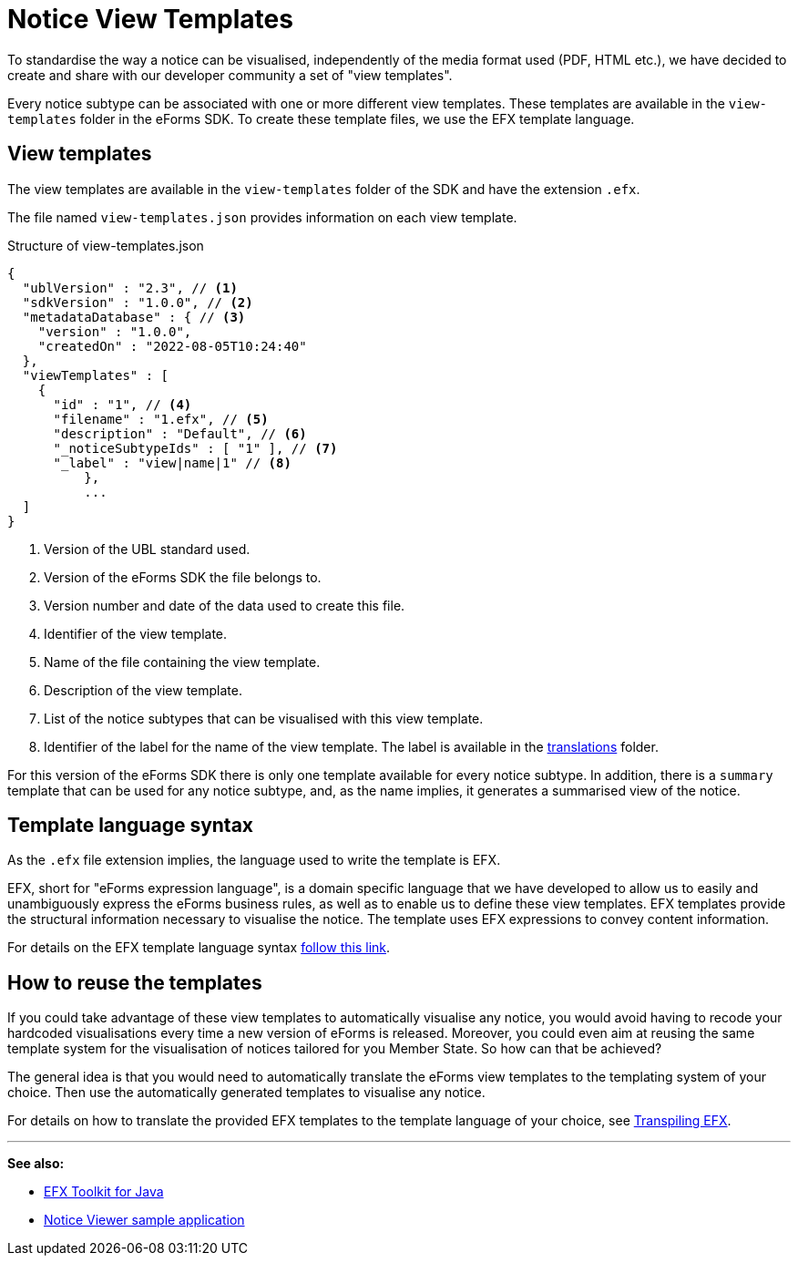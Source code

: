= Notice View Templates
ifeval::[{eforms_latest_version} == {eforms_version}]
:page-aliases: latest@index.adoc
endif::[]

To standardise the way a notice can be visualised, independently of the media format used (PDF, HTML etc.), we have decided to create and share with our developer community a set of "view templates".

Every notice subtype can be associated with one or more different view templates. These templates are available in the `view-templates` folder in the eForms SDK. To create these template files, we use the EFX template language.

== View templates
The view templates are available in the `view-templates` folder of the SDK and have the extension `.efx`.

The file named `view-templates.json` provides information on each view template.

.Structure of view-templates.json
[source,json]
----
{
  "ublVersion" : "2.3", // <1>
  "sdkVersion" : "1.0.0", // <2>
  "metadataDatabase" : { // <3>
    "version" : "1.0.0",
    "createdOn" : "2022-08-05T10:24:40"
  },
  "viewTemplates" : [
    {
      "id" : "1", // <4>
      "filename" : "1.efx", // <5>
      "description" : "Default", // <6>
      "_noticeSubtypeIds" : [ "1" ], // <7>
      "_label" : "view|name|1" // <8>
	  },
	  ...
  ]
}
----
<1> Version of the UBL standard used.
<2> Version of the eForms SDK the file belongs to.
<3> Version number and date of the data used to create this file.
<4> Identifier of the view template.
<5> Name of the file containing the view template.
<6> Description of the view template.
<7> List of the notice subtypes that can be visualised with this view template.
<8> Identifier of the label for the name of the view template. The label is available in the xref:translations:index.adoc[translations] folder.

For this version of the eForms SDK there is only one template available for every notice subtype. In addition, there is a `summary` template that can be used for any notice subtype, and, as the name implies, it generates a summarised view of the notice.

== Template language syntax
As the `.efx` file extension implies, the language used to write the template is EFX. 

EFX, short for "eForms expression language", is a domain specific language that we have developed to allow us to easily and unambiguously express the eForms business rules, as well as to enable us to define these view templates. EFX templates provide the structural information necessary to visualise the notice. The template uses EFX expressions to convey content information.

For details on the EFX template language syntax xref:efx:template-syntax.adoc[follow this link].

== How to reuse the templates
If you could take advantage of these view templates to automatically visualise any notice, you would avoid having to recode your hardcoded visualisations every time a new version of eForms is released. Moreover, you could even aim at reusing the same template system for the visualisation of notices tailored for you Member State. So how can that be achieved?

The general idea is that you would need to automatically translate the eForms view templates to the templating system of your choice. Then use the automatically generated templates to visualise any notice.


For details on how to translate the provided EFX templates to the template language of your choice, see xref:efx:transpiling-efx.adoc[Transpiling EFX].


'''
*See also:*

* xref:efx-toolkit:index.adoc[EFX Toolkit for Java]
* xref:notice-viewer:index.adoc[Notice Viewer sample application]
